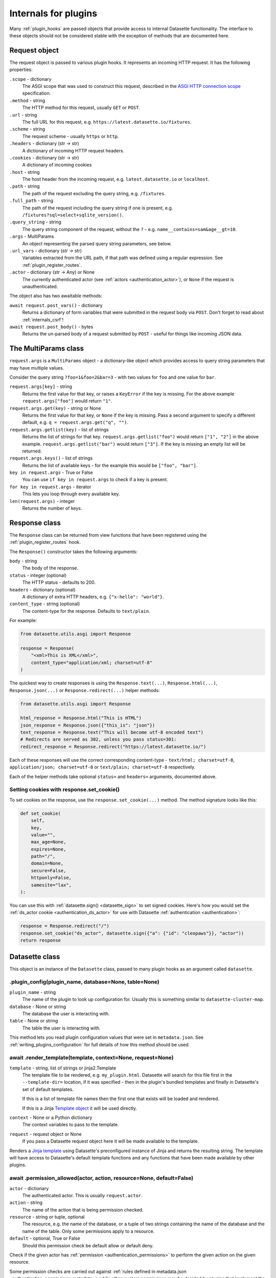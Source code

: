 .. _internals:

=======================
 Internals for plugins
=======================

Many :ref:`plugin_hooks` are passed objects that provide access to internal Datasette functionality. The interface to these objects should not be considered stable with the exception of methods that are documented here.

.. _internals_request:

Request object
==============

The request object is passed to various plugin hooks. It represents an incoming HTTP request. It has the following properties:

``.scope`` - dictionary
    The ASGI scope that was used to construct this request, described in the `ASGI HTTP connection scope <https://asgi.readthedocs.io/en/latest/specs/www.html#connection-scope>`__ specification.

``.method`` - string
    The HTTP method for this request, usually ``GET`` or ``POST``.

``.url`` - string
    The full URL for this request, e.g. ``https://latest.datasette.io/fixtures``.

``.scheme`` - string
    The request scheme - usually ``https`` or ``http``.

``.headers`` - dictionary (str -> str)
    A dictionary of incoming HTTP request headers.

``.cookies`` - dictionary (str -> str)
    A dictionary of incoming cookies

``.host`` - string
    The host header from the incoming request, e.g. ``latest.datasette.io`` or ``localhost``.

``.path`` - string
    The path of the request excluding the query string, e.g. ``/fixtures``.

``.full_path`` - string
    The path of the request including the query string if one is present, e.g. ``/fixtures?sql=select+sqlite_version()``.

``.query_string`` - string
    The query string component of the request, without the ``?`` - e.g. ``name__contains=sam&age__gt=10``.

``.args`` - MultiParams
    An object representing the parsed query string parameters, see below.

``.url_vars`` - dictionary (str -> str)
    Variables extracted from the URL path, if that path was defined using a regular expression. See :ref:`plugin_register_routes`.

``.actor`` - dictionary (str -> Any) or None
    The currently authenticated actor (see :ref:`actors <authentication_actor>`), or ``None`` if the request is unauthenticated.

The object also has two awaitable methods:

``await request.post_vars()`` - dictionary
    Returns a dictionary of form variables that were submitted in the request body via ``POST``. Don't forget to read about :ref:`internals_csrf`!

``await request.post_body()`` - bytes
    Returns the un-parsed body of a request submitted by ``POST`` - useful for things like incoming JSON data.

.. _internals_multiparams:

The MultiParams class
=====================

``request.args`` is a ``MultiParams`` object - a dictionary-like object which provides access to query string parameters that may have multiple values.

Consider the query string ``?foo=1&foo=2&bar=3`` - with two values for ``foo`` and one value for ``bar``.

``request.args[key]`` - string
    Returns the first value for that key, or raises a ``KeyError`` if the key is missing. For the above example ``request.args["foo"]`` would return ``"1"``.

``request.args.get(key)`` - string or None
    Returns the first value for that key, or ``None`` if the key is missing. Pass a second argument to specify a different default, e.g. ``q = request.args.get("q", "")``.

``request.args.getlist(key)`` - list of strings
    Returns the list of strings for that key. ``request.args.getlist("foo")`` would return ``["1", "2"]`` in the above example. ``request.args.getlist("bar")`` would return ``["3"]``. If the key is missing an empty list will be returned.

``request.args.keys()`` - list of strings
    Returns the list of available keys - for the example this would be ``["foo", "bar"]``.

``key in request.args`` - True or False
    You can use ``if key in request.args`` to check if a key is present.

``for key in request.args`` - iterator
    This lets you loop through every available key.

``len(request.args)`` - integer
    Returns the number of keys.

.. _internals_response:

Response class
==============

The ``Response`` class can be returned from view functions that have been registered using the :ref:`plugin_register_routes` hook.

The ``Response()`` constructor takes the following arguments:

``body`` - string
    The body of the response.

``status`` - integer (optional)
    The HTTP status - defaults to 200.

``headers`` - dictionary (optional)
    A dictionary of extra HTTP headers, e.g. ``{"x-hello": "world"}``.

``content_type`` - string (optional)
    The content-type for the response. Defaults to ``text/plain``.

For example:

.. code-block:: python

    from datasette.utils.asgi import Response

    response = Response(
        "<xml>This is XML</xml>",
        content_type="application/xml; charset=utf-8"
    )

The quickest way to create responses is using the ``Response.text(...)``, ``Response.html(...)``, ``Response.json(...)`` or ``Response.redirect(...)`` helper methods:

.. code-block:: python

    from datasette.utils.asgi import Response

    html_response = Response.html("This is HTML")
    json_response = Response.json({"this_is": "json"})
    text_response = Response.text("This will become utf-8 encoded text")
    # Redirects are served as 302, unless you pass status=301:
    redirect_response = Response.redirect("https://latest.datasette.io/")

Each of these responses will use the correct corresponding content-type - ``text/html; charset=utf-8``, ``application/json; charset=utf-8`` or ``text/plain; charset=utf-8`` respectively.

Each of the helper methods take optional ``status=`` and ``headers=`` arguments, documented above.

.. _internals_response_set_cookie:

Setting cookies with response.set_cookie()
------------------------------------------

To set cookies on the response, use the ``response.set_cookie(...)`` method. The method signature looks like this:

.. code-block:: python

    def set_cookie(
        self,
        key,
        value="",
        max_age=None,
        expires=None,
        path="/",
        domain=None,
        secure=False,
        httponly=False,
        samesite="lax",
    ):

You can use this with :ref:`datasette.sign() <datasette_sign>` to set signed cookies. Here's how you would set the :ref:`ds_actor cookie <authentication_ds_actor>` for use with Datasette :ref:`authentication <authentication>`:

.. code-block:: python

    response = Response.redirect("/")
    response.set_cookie("ds_actor", datasette.sign({"a": {"id": "cleopaws"}}, "actor"))
    return response

.. _internals_datasette:

Datasette class
===============

This object is an instance of the ``Datasette`` class, passed to many plugin hooks as an argument called ``datasette``.

.. _datasette_plugin_config:

.plugin_config(plugin_name, database=None, table=None)
------------------------------------------------------

``plugin_name`` - string
    The name of the plugin to look up configuration for. Usually this is something similar to ``datasette-cluster-map``.

``database`` - None or string
    The database the user is interacting with.

``table`` - None or string
    The table the user is interacting with.

This method lets you read plugin configuration values that were set in ``metadata.json``. See :ref:`writing_plugins_configuration` for full details of how this method should be used.

.. _datasette_render_template:

await .render_template(template, context=None, request=None)
------------------------------------------------------------

``template`` - string, list of strings or jinja2.Template
    The template file to be rendered, e.g. ``my_plugin.html``. Datasette will search for this file first in the ``--template-dir=`` location, if it was specified - then in the plugin's bundled templates and finally in Datasette's set of default templates.

    If this is a list of template file names then the first one that exists will be loaded and rendered.

    If this is a Jinja `Template object <https://jinja.palletsprojects.com/en/2.11.x/api/#jinja2.Template>`__ it will be used directly.

``context`` - None or a Python dictionary
    The context variables to pass to the template.

``request`` - request object or None
    If you pass a Datasette request object here it will be made available to the template.

Renders a `Jinja template <https://jinja.palletsprojects.com/en/2.11.x/>`__ using Datasette's preconfigured instance of Jinja and returns the resulting string. The template will have access to Datasette's default template functions and any functions that have been made available by other plugins.

.. _datasette_permission_allowed:

await .permission_allowed(actor, action, resource=None, default=False)
----------------------------------------------------------------------

``actor`` - dictionary
    The authenticated actor. This is usually ``request.actor``.

``action`` - string
    The name of the action that is being permission checked.

``resource`` - string or tuple, optional
    The resource, e.g. the name of the database, or a tuple of two strings containing the name of the database and the name of the table. Only some permissions apply to a resource.

``default`` - optional, True or False
    Should this permission check be default allow or default deny.

Check if the given actor has :ref:`permission <authentication_permissions>` to perform the given action on the given resource.

Some permission checks are carried out against :ref:`rules defined in metadata.json <authentication_permissions_metadata>`, while other custom permissions may be decided by plugins that implement the :ref:`plugin_hook_permission_allowed` plugin hook.

If neither ``metadata.json`` nor any of the plugins provide an answer to the permission query the ``default`` argument will be returned.

See :ref:`permissions` for a full list of permission actions included in Datasette core.

.. _datasette_get_database:

.get_database(name)
-------------------

``name`` - string, optional
    The name of the database - optional.

Returns the specified database object. Raises a ``KeyError`` if the database does not exist. Call this method without an argument to return the first connected database.

.. _datasette_add_database:

.add_database(db, name=None)
----------------------------

``db`` - datasette.database.Database instance
    The database to be attached.

``name`` - string, optional
    The name to be used for this database - this will be used in the URL path, e.g. ``/dbname``. If not specified Datasette will pick one based on the filename or memory name.

The ``datasette.add_database(db)`` method lets you add a new database to the current Datasette instance.

The ``db`` parameter should be an instance of the ``datasette.database.Database`` class. For example:

.. code-block:: python

    from datasette.database import Database

    datasette.add_database(Database(
        datasette,
        path="path/to/my-new-database.db",
        is_mutable=True
    ))

This will add a mutable database and serve it at ``/my-new-database``.

To create a shared in-memory database named ``statistics``, use the following:

.. code-block:: python

    from datasette.database import Database

    datasette.add_database(Database(
        datasette,
        memory_name="statistics"
    ))

This database will be served at ``/statistics``.

``.add_database()`` returns the Database instance, with its name set as the ``database.name`` attribute. Any time you are working with a newly added database you should use the return value of ``.add_database()``, for example:

.. code-block:: python

    db = datasette.add_database(Database(datasette, memory_name="statistics"))
    await db.execute_write("CREATE TABLE foo(id integer primary key)", block=True)

.. _datasette_remove_database:

.remove_database(name)
----------------------

``name`` - string
    The name of the database to be removed.

This removes a database that has been previously added. ``name=`` is the unique name of that database, used in its URL path.

.. _datasette_sign:

.sign(value, namespace="default")
---------------------------------

``value`` - any serializable type
    The value to be signed.

``namespace`` - string, optional
    An alternative namespace, see the `itsdangerous salt documentation <https://itsdangerous.palletsprojects.com/en/1.1.x/serializer/#the-salt>`__.

Utility method for signing values, such that you can safely pass data to and from an untrusted environment. This is a wrapper around the `itsdangerous <https://itsdangerous.palletsprojects.com/>`__ library.

This method returns a signed string, which can be decoded and verified using :ref:`datasette_unsign`.

.. _datasette_unsign:

.unsign(value, namespace="default")
-----------------------------------

``signed`` - any serializable type
    The signed string that was created using :ref:`datasette_sign`.

``namespace`` - string, optional
    The alternative namespace, if one was used.

Returns the original, decoded object that was passed to :ref:`datasette_sign`. If the signature is not valid this raises a ``itsdangerous.BadSignature`` exception.

.. _datasette_add_message:

.add_message(request, message, message_type=datasette.INFO)
-----------------------------------------------------------

``request`` - Request
    The current Request object

``message`` - string
    The message string

``message_type`` - constant, optional
    The message type - ``datasette.INFO``, ``datasette.WARNING`` or ``datasette.ERROR``

Datasette's flash messaging mechanism allows you to add a message that will be displayed to the user on the next page that they visit. Messages are persisted in a ``ds_messages`` cookie. This method adds a message to that cookie.

You can try out these messages (including the different visual styling of the three message types) using the ``/-/messages`` debugging tool.

.. _datasette_absolute_url:

.absolute_url(request, path)
----------------------------

``request`` - Request
    The current Request object

``path`` - string
    A path, for example ``/dbname/table.json``

Returns the absolute URL for the given path, including the protocol and host. For example:

.. code-block:: python

    absolute_url = datasette.absolute_url(request, "/dbname/table.json")
    # Would return "http://localhost:8001/dbname/table.json"

The current request object is used to determine the hostname and protocol that should be used for the returned URL. The :ref:`setting_force_https_urls` configuration setting is taken into account.

.. _datasette_setting:

.setting(key)
-------------

``key`` - string
    The name of the setting, e.g. ``base_url``.

Returns the configured value for the specified :ref:`setting <settings>`. This can be a string, boolean or integer depending on the requested setting.

For example:

.. code-block:: python

    downloads_are_allowed = datasette.setting("allow_download")

.. _internals_datasette_client:

datasette.client
----------------

Plugins can make internal simulated HTTP requests to the Datasette instance within which they are running. This ensures that all of Datasette's external JSON APIs are also available to plugins, while avoiding the overhead of making an external HTTP call to access those APIs.

The ``datasette.client`` object is a wrapper around the `HTTPX Python library <https://www.python-httpx.org/>`__, providing an async-friendly API that is similar to the widely used `Requests library <https://requests.readthedocs.io/>`__.

It offers the following methods:

``await datasette.client.get(path, **kwargs)`` - returns HTTPX Response
    Execute an internal GET request against that path.

``await datasette.client.post(path, **kwargs)`` - returns HTTPX Respons
    Execute an internal POST request. Use ``data={"name": "value"}`` to pass form parameters.

``await datasette.client.options(path, **kwargs)`` - returns HTTPX Response
    Execute an internal OPTIONS request.

``await datasette.client.head(path, **kwargs)`` - returns HTTPX Respons
    Execute an internal HEAD request.

``await datasette.client.put(path, **kwargs)`` - returns HTTPX Response
    Execute an internal PUT request.

``await datasette.client.patch(path, **kwargs)`` - returns HTTPX Response
    Execute an internal PATCH request.

``await datasette.client.delete(path, **kwargs)`` - returns HTTPX Response
    Execute an internal DELETE request.

``await datasette.client.request(method, path, **kwargs)`` - returns HTTPX Response
    Execute an internal request with the given HTTP method against that path.

These methods can be used with :ref:`internals_datasette_urls` - for example:

.. code-block:: python

    table_json = (
        await datasette.client.get(
            datasette.urls.table("fixtures", "facetable", format="json")
        )
    ).json()

``datasette.client`` methods automatically take the current :ref:`setting_base_url` setting into account, whether or not you use the ``datasette.urls`` family of methods to construct the path.

For documentation on available ``**kwargs`` options and the shape of the HTTPX Response object refer to the `HTTPX Async documentation <https://www.python-httpx.org/async/>`__.

.. _internals_datasette_urls:

datasette.urls
--------------

The ``datasette.urls`` object contains methods for building URLs to pages within Datasette. Plugins should use this to link to pages, since these methods take into account any :ref:`setting_base_url` configuration setting that might be in effect.

``datasette.urls.instance(format=None)``
    Returns the URL to the Datasette instance root page. This is usually ``"/"``.

``datasette.urls.path(path, format=None)``
    Takes a path and returns the full path, taking ``base_url`` into account.

    For example, ``datasette.urls.path("-/logout")`` will return the path to the logout page, which will be ``"/-/logout"`` by default or ``/prefix-path/-/logout`` if ``base_url`` is set to ``/prefix-path/``

``datasette.urls.logout()``
    Returns the URL to the logout page, usually ``"/-/logout"``

``datasette.urls.static(path)``
    Returns the URL of one of Datasette's default static assets, for example ``"/-/static/app.css"``

``datasette.urls.static_plugins(plugin_name, path)``
    Returns the URL of one of the static assets belonging to a plugin.

    ``datasette.url.static_plugins("datasette_cluster_map", "datasette-cluster-map.js")`` would return ``"/-/static-plugins/datasette_cluster_map/datasette-cluster-map.js"``

``datasette.urls.static(path)``
    Returns the URL of one of Datasette's default static assets, for example ``"/-/static/app.css"``

``datasette.urls.static_plugins(plugin_name, path)``
    Returns the URL of one of the static assets belonging to a plugin.

    ``datasette.url.static_plugins("datasette_cluster_map", "datasette-cluster-map.js")`` would return ``"/-/static-plugins/datasette_cluster_map/datasette-cluster-map.js"``

``datasette.urls.database(database_name, format=None)``
    Returns the URL to a database page, for example ``"/fixtures"``

``datasette.urls.table(database_name, table_name, format=None)``
    Returns the URL to a table page, for example ``"/fixtures/facetable"``

``datasette.urls.query(database_name, query_name, format=None)``
    Returns the URL to a query page, for example ``"/fixtures/pragma_cache_size"``

These functions can be accessed via the ``{{ urls }}`` object in Datasette templates, for example:

.. code-block:: jinja

    <a href="{{ urls.instance() }}">Homepage</a>
    <a href="{{ urls.database("fixtures") }}">Fixtures database</a>
    <a href="{{ urls.table("fixtures", "facetable") }}">facetable table</a>
    <a href="{{ urls.query("fixtures", "pragma_cache_size") }}">pragma_cache_size query</a>

Use the ``format="json"`` (or ``"csv"`` or other formats supported by plugins) arguments to get back URLs to the JSON representation. This is usually the path with ``.json`` added on the end, but it may use ``?_format=json`` in cases where the path already includes ``.json``, for example a URL to a table named ``table.json``.

These methods each return a ``datasette.utils.PrefixedUrlString`` object, which is a subclass of the Python ``str`` type. This allows the logic that considers the ``base_url`` setting to detect if that prefix has already been applied to the path.

.. _internals_database:

Database class
==============

Instances of the ``Database`` class can be used to execute queries against attached SQLite databases, and to run introspection against their schemas.

.. _database_constructor:

Database(ds, path=None, is_mutable=False, is_memory=False, memory_name=None)
----------------------------------------------------------------------------

The ``Database()`` constructor can be used by plugins, in conjunction with :ref:`datasette_add_database`, to create and register new databases.

The arguments are as follows:

``ds`` - :ref:`internals_datasette` (required)
    The Datasette instance you are attaching this database to.

``path`` - string
    Path to a SQLite database file on disk.

``is_mutable`` - boolean
    Set this to ``True`` if it is possible that updates will be made to that database - otherwise Datasette will open it in immutable mode and any changes could cause undesired behavior.

``is_memory`` - boolean
    Use this to create non-shared memory connections.

``memory_name`` - string or ``None``
    Use this to create a named in-memory database. Unlike regular memory databases these can be accessed by multiple threads and will persist an changes made to them for the lifetime of the Datasette server process.

The first argument is the ``datasette`` instance you are attaching to, the second is a ``path=``, then ``is_mutable`` and ``is_memory`` are both optional arguments.

.. _database_execute:

await db.execute(sql, ...)
--------------------------

Executes a SQL query against the database and returns the resulting rows (see :ref:`database_results`).

``sql`` - string (required)
    The SQL query to execute. This can include ``?`` or ``:named`` parameters.

``params`` - list or dict
    A list or dictionary of values to use for the parameters. List for ``?``, dictionary for ``:named``.

``truncate`` - boolean
    Should the rows returned by the query be truncated at the maximum page size? Defaults to ``True``, set this to ``False`` to disable truncation.

``custom_time_limit`` - integer ms
    A custom time limit for this query. This can be set to a lower value than the Datasette configured default. If a query takes longer than this it will be terminated early and raise a ``dataette.database.QueryInterrupted`` exception.

``page_size`` - integer
    Set a custom page size for truncation, over-riding the configured Datasette default.

``log_sql_errors`` - boolean
    Should any SQL errors be logged to the console in addition to being raised as an error? Defaults to ``True``.

.. _database_results:

Results
-------

The ``db.execute()`` method returns a single ``Results`` object. This can be used to access the rows returned by the query.

Iterating over a ``Results`` object will yield SQLite `Row objects <https://docs.python.org/3/library/sqlite3.html#row-objects>`__. Each of these can be treated as a tuple or can be accessed using ``row["column"]`` syntax:

.. code-block:: python

    info = []
    results = await db.execute("select name from sqlite_master")
    for row in results:
        info.append(row["name"])

The ``Results`` object also has the following properties and methods:

``.truncated`` - boolean
    Indicates if this query was truncated - if it returned more results than the specified ``page_size``. If this is true then the results object will only provide access to the first ``page_size`` rows in the query result. You can disable truncation by passing ``truncate=False`` to the ``db.query()`` method.

``.columns`` - list of strings
    A list of column names returned by the query.

``.rows`` - list of sqlite3.Row
    This property provides direct access to the list of rows returned by the database. You can access specific rows by index using ``results.rows[0]``.

``.first()`` - row or None
    Returns the first row in the results, or ``None`` if no rows were returned.

``.single_value()``
    Returns the value of the first column of the first row of results - but only if the query returned a single row with a single column. Raises a ``datasette.database.MultipleValues`` exception otherwise.

``.__len__()``
    Calling ``len(results)`` returns the (truncated) number of returned results.

.. _database_execute_fn:

await db.execute_fn(fn)
-----------------------

Executes a given callback function against a read-only database connection running in a thread. The function will be passed a SQLite connection, and the return value from the function will be returned by the ``await``.

Example usage:

.. code-block:: python

    def get_version(conn):
        return conn.execute(
            "select sqlite_version()"
        ).fetchall()[0][0]

    version = await db.execute_fn(get_version)

.. _database_execute_write:

await db.execute_write(sql, params=None, block=False)
-----------------------------------------------------

SQLite only allows one database connection to write at a time. Datasette handles this for you by maintaining a queue of writes to be executed against a given database. Plugins can submit write operations to this queue and they will be executed in the order in which they are received.

This method can be used to queue up a non-SELECT SQL query to be executed against a single write connection to the database.

You can pass additional SQL parameters as a tuple or dictionary.

By default queries are considered to be "fire and forget" - they will be added to the queue and executed in a separate thread while your code can continue to do other things. The method will return a UUID representing the queued task.

If you pass ``block=True`` this behaviour changes: the method will block until the write operation has completed, and the return value will be the return from calling ``conn.execute(...)`` using the underlying ``sqlite3`` Python library.

.. _database_execute_write_fn:

await db.execute_write_fn(fn, block=False)
------------------------------------------

This method works like ``.execute_write()``, but instead of a SQL statement you give it a callable Python function. This function will be queued up and then called when the write connection is available, passing that connection as the argument to the function.

The function can then perform multiple actions, safe in the knowledge that it has exclusive access to the single writable connection as long as it is executing.

For example:

.. code-block:: python

    def my_action(conn):
        conn.execute("delete from some_table")
        conn.execute("delete from other_table")

    await database.execute_write_fn(my_action)

This method is fire-and-forget, queueing your function to be executed and then allowing your code after the call to ``.execute_write_fn()`` to continue running while the underlying thread waits for an opportunity to run your function. A UUID representing the queued task will be returned.

If you pass ``block=True`` your calling code will block until the function has been executed. The return value to the ``await`` will be the return value of your function.

If your function raises an exception and you specified ``block=True``, that exception will be propagated up to the ``await`` line. With ``block=False`` any exceptions will be silently ignored.

Here's an example of ``block=True`` in action:

.. code-block:: python

    def my_action(conn):
        conn.execute("delete from some_table where id > 5")
        return conn.execute("select count(*) from some_table").fetchone()[0]

    try:
        num_rows_left = await database.execute_write_fn(my_action, block=True)
    except Exception as e:
        print("An error occurred:", e)

.. _internals_database_introspection:

Database introspection
----------------------

The ``Database`` class also provides properties and methods for introspecting the database.

``db.name`` - string
    The name of the database - usually the filename without the ``.db`` prefix.

``db.size`` - integer
    The size of the database file in bytes. 0 for ``:memory:`` databases.

``db.mtime_ns`` - integer or None
    The last modification time of the database file in nanoseconds since the epoch. ``None`` for ``:memory:`` databases.

``db.is_mutable`` - boolean
    Is this database mutable, and allowed to accept writes?

``db.is_memory`` - boolean
    Is this database an in-memory database?

``await db.attached_databases()`` - list of named tuples
    Returns a list of additional databases that have been connected to this database using the SQLite ATTACH command. Each named tuple has fields ``seq``, ``name`` and ``file``.

``await db.table_exists(table)`` - boolean
    Check if a table called ``table`` exists.

``await db.table_names()`` - list of strings
    List of names of tables in the database.

``await db.view_names()`` - list of strings
    List of names of views in tha database.

``await db.table_columns(table)`` - list of strings
    Names of columns in a specific table.

``await db.table_column_details(table)`` - list of named tuples
    Full details of the columns in a specific table. Each column is represented by a ``Column`` named tuple with fields ``cid`` (integer representing the column position), ``name`` (string), ``type`` (string, e.g. ``REAL`` or ``VARCHAR(30)``), ``notnull`` (integer 1 or 0), ``default_value`` (string or None), ``is_pk`` (integer 1 or 0).

``await db.primary_keys(table)`` - list of strings
    Names of the columns that are part of the primary key for this table.

``await db.fts_table(table)`` - string or None
    The name of the FTS table associated with this table, if one exists.

``await db.label_column_for_table(table)`` - string or None
    The label column that is associated with this table - either automatically detected or using the ``"label_column"`` key from :ref:`metadata`, see :ref:`label_columns`.

``await db.foreign_keys_for_table(table)`` - list of dictionaries
    Details of columns in this table which are foreign keys to other tables. A list of dictionaries where each dictionary is shaped like this: ``{"column": string, "other_table": string, "other_column": string}``.

``await db.hidden_table_names()`` - list of strings
    List of tables which Datasette "hides" by default - usually these are tables associated with SQLite's full-text search feature, the SpatiaLite extension or tables hidden using the :ref:`metadata_hiding_tables` feature.

``await db.get_table_definition(table)`` - string
    Returns the SQL definition for the table - the ``CREATE TABLE`` statement and any associated ``CREATE INDEX`` statements.

``await db.get_view_definition(view)`` - string
    Returns the SQL definition of the named view.

``await db.get_all_foreign_keys()`` - dictionary
    Dictionary representing both incoming and outgoing foreign keys for this table. It has two keys, ``"incoming"`` and ``"outgoing"``, each of which is a list of dictionaries with keys ``"column"``, ``"other_table"`` and ``"other_column"``. For example:

    .. code-block:: json

        {
            "incoming": [],
            "outgoing": [
                {
                    "other_table": "attraction_characteristic",
                    "column": "characteristic_id",
                    "other_column": "pk",
                },
                {
                    "other_table": "roadside_attractions",
                    "column": "attraction_id",
                    "other_column": "pk",
                }
            ]
        }


.. _internals_csrf:

CSRF protection
===============

Datasette uses `asgi-csrf <https://github.com/simonw/asgi-csrf>`__ to guard against CSRF attacks on form POST submissions. Users receive a ``ds_csrftoken`` cookie which is compared against the ``csrftoken`` form field (or ``x-csrftoken`` HTTP header) for every incoming request.

If your plugin implements a ``<form method="POST">`` anywhere you will need to include that token. You can do so with the following template snippet:

.. code-block:: html

    <input type="hidden" name="csrftoken" value="{{ csrftoken() }}">

.. _internals_internal:

The _internal database
======================

.. warning::
    This API should be considered unstable - the structure of these tables may change prior to the release of Datasette 1.0.

Datasette maintains an in-memory SQLite database with details of the the databases, tables and columns for all of the attached databases.

By default all actors are denied access to the ``view-database`` permission for the ``_internal`` database, so the database is not visible to anyone unless they :ref:`sign in as root <authentication_root>`.

Plugins can access this database by calling ``db = datasette.get_database("_internal")`` and then executing queries using the :ref:`Database API <internals_database>`.

You can explore an example of this database by `signing in as root <https://latest.datasette.io/login-as-root>`__ to the ``latest.datasette.io`` demo instance and then navigating to `latest.datasette.io/_internal <https://latest.datasette.io/_internal>`__.